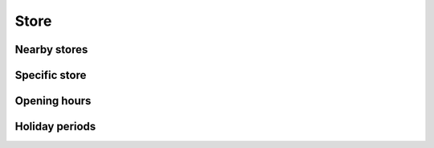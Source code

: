 =====
Store
=====

Nearby stores
=============

.. http:get:: /v1/customers/store/nearby/(double:latitude)/(double:longitude)/(number:proximity)

    Stores within a proximity.

    Serializer: :doc:`/serializers/global/store`

    :reqheader X-Identifier: Identifier token of the UserToken
    :reqheader X-User: ID of the user
    :reqheader X-Device: Name of the device

    :query double latitude: latitude coordinate
    :query double longitude: longitude coordinate
    :query number proximity: proximity, default is 5 km

    :resheader Content-Type: application/json

    :statuscode 200: no error
    :statuscode 401: user authentication failed


Specific store
==============

.. http:get:: /v1/customers/store/(int:store_id)

    Store with the given ID.

    Serializer: :doc:`/serializers/global/store`

    :reqheader X-Identifier: Identifier token of the UserToken
    :reqheader X-User: ID of the user
    :reqheader X-Device: Name of the device

    :query int store_id: ID of the store

    :resheader Content-Type: application/json

    :statuscode 200: no error
    :statuscode 401: user authentication failed


Opening hours
=============

.. http:get:: /v1/customers/store/hours/(int:store_id)

    Show the opening hours of a specific store.

    Serializer: :doc:`/serializers/global/openingHours`

    :reqheader X-Identifier: Identifier token of the UserToken
    :reqheader X-User: ID of the user
    :reqheader X-Device: Name of the device

    :query int store_id: ID of the store

    :resheader Content-Type: application/json

    :statuscode 200: no error
    :statuscode 401: user authentication failed



Holiday periods
===============

.. http:get:: /v1/customers/store/holiday/(int:store_id)

    Show upcoming holiday periods of the store this week.

    Serializer: :doc:`/serializers/global/holidayPeriod`

    :reqheader X-Identifier: Identifier token of the UserToken
    :reqheader X-User: ID of the user
    :reqheader X-Device: Name of the device

    :query int store_id: ID of the store

    :resheader Content-Type: application/json

    :statuscode 200: no error
    :statuscode 401: user authentication failed
